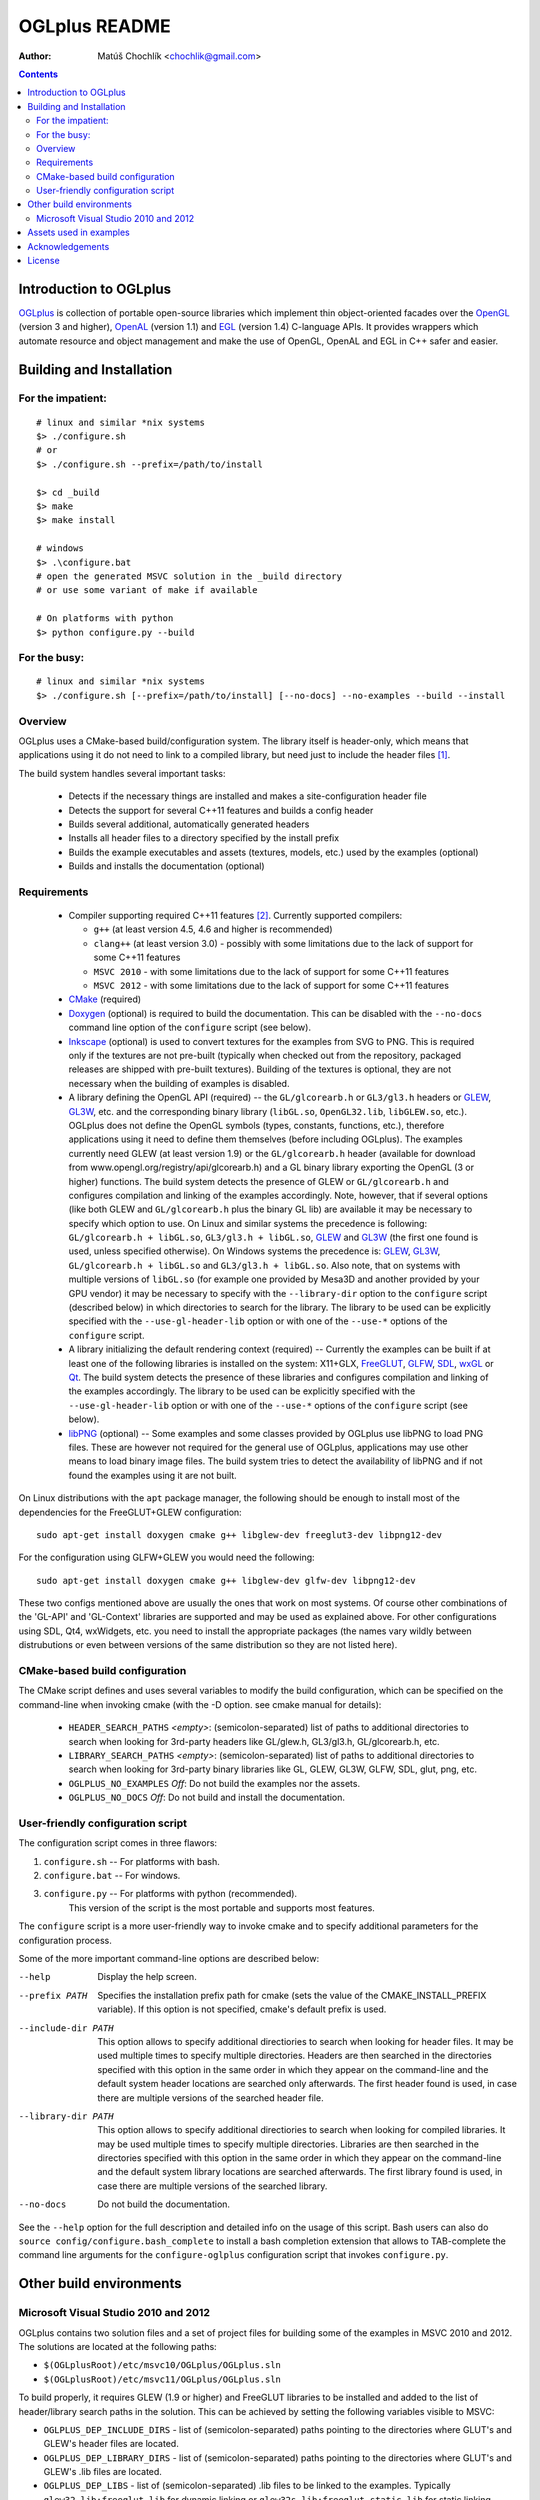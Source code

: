 ==============
OGLplus README
==============

:Author: Matúš Chochlík <chochlik@gmail.com>

.. contents::

.. _OpenGL: http://opengl.org/
.. _OpenAL: http://openal.org/
.. _EGL: http://www.khronos.org/egl
.. _OGLplus: http://oglplus.org/
.. _CMake: http://www.cmake.org/
.. _Doxygen: http://www.doxygen.org/
.. _Inkscape: http://inkscape.org/
.. _libPNG: http://www.libpng.org/
.. _GLEW: http://glew.sourceforge.net/
.. _GL3W: http://github.com/shakesoda/gl3w
.. _GLFW: http://www.glfw.org/
.. _FreeGLUT: http://freeglut.sourceforge.net/
.. _SDL: http://www.libsdl.org/
.. _wxGL: http://www.wxwidgets.org/
.. _Qt: http://qt.digia.com/

Introduction to OGLplus
=======================

`OGLplus`_ is collection of portable open-source libraries which implement thin
object-oriented facades over the `OpenGL`_  (version 3 and higher),
`OpenAL`_ (version 1.1) and `EGL`_ (version 1.4) C-language APIs.
It provides wrappers which automate resource and object management and make
the use of OpenGL, OpenAL and EGL in C++ safer and easier.



Building and Installation
=========================

For the impatient:
------------------

::

 # linux and similar *nix systems
 $> ./configure.sh
 # or
 $> ./configure.sh --prefix=/path/to/install

 $> cd _build
 $> make
 $> make install

 # windows
 $> .\configure.bat
 # open the generated MSVC solution in the _build directory
 # or use some variant of make if available

 # On platforms with python
 $> python configure.py --build

For the busy:
-------------

::

 # linux and similar *nix systems
 $> ./configure.sh [--prefix=/path/to/install] [--no-docs] --no-examples --build --install

Overview
--------

OGLplus uses a CMake-based build/configuration system. The library itself
is header-only, which means that applications using it do not need to link
to a compiled library, but need just to include the header files [#oglplus_link_library]_.

The build system handles several important tasks:

 * Detects if the necessary things are installed and makes a site-configuration
   header file

 * Detects the support for several C++11 features and builds a config header

 * Builds several additional, automatically generated headers

 * Installs all header files to a directory specified by the install prefix

 * Builds the example executables and assets (textures, models, etc.)
   used by the examples (optional)

 * Builds and installs the documentation (optional)


Requirements
------------

 - Compiler supporting required C++11 features [#req_cxx11_feats]_.
   Currently supported compilers:

   * ``g++`` (at least version 4.5, 4.6 and higher is recommended)

   * ``clang++`` (at least version 3.0) - possibly with some limitations
     due to the lack of support for some C++11 features

   * ``MSVC 2010`` - with some limitations due to the lack of support for
     some C++11 features

   * ``MSVC 2012`` - with some limitations due to the lack of support for
     some C++11 features


 - `CMake`_ (required)

 - `Doxygen`_ (optional) is required to build the documentation. This can be disabled
   with the ``--no-docs`` command line option of the ``configure`` script (see below).

 - `Inkscape`_ (optional) is used to convert textures for the examples from SVG to PNG.
   This is required only if the textures are not pre-built (typically
   when checked out from the repository, packaged releases are shipped with
   pre-built textures). Building of the textures is optional, they are not
   necessary when the building of examples is disabled.

 - A library defining the OpenGL API (required) -- the ``GL/glcorearb.h`` or ``GL3/gl3.h``
   headers or `GLEW`_, `GL3W`_, etc. and the corresponding binary library (``libGL.so``,
   ``OpenGL32.lib``, ``libGLEW.so``, etc.).  OGLplus does not define the OpenGL symbols
   (types, constants, functions, etc.), therefore applications using
   it need to define them themselves (before including OGLplus). The examples
   currently need GLEW (at least version 1.9) or the ``GL/glcorearb.h`` header
   (available for download from www.opengl.org/registry/api/glcorearb.h) and
   a GL binary library exporting the OpenGL (3 or higher) functions.
   The build system detects the presence of GLEW or ``GL/glcorearb.h`` and configures
   compilation and linking of the examples accordingly.
   Note, however, that if several options (like both GLEW and ``GL/glcorearb.h`` plus
   the binary GL lib) are available it may be necessary to specify which option to use.
   On Linux and similar systems the precedence is following: ``GL/glcorearb.h + libGL.so``,
   ``GL3/gl3.h + libGL.so``, `GLEW`_ and `GL3W`_ (the first one found is used, unless
   specified otherwise).  On Windows systems the precedence is:  `GLEW`_, `GL3W`_,
   ``GL/glcorearb.h + libGL.so`` and ``GL3/gl3.h + libGL.so``.
   Also note, that on systems with multiple versions of ``libGL.so`` (for example one
   provided by Mesa3D and another provided by your GPU vendor) it may be necessary
   to specify with the ``--library-dir`` option to the ``configure`` script (described
   below) in which directories to search for the library.
   The library to be used can be explicitly specified with the ``--use-gl-header-lib``
   option or with one of the ``--use-*`` options of the ``configure`` script.

 - A library initializing the default rendering context (required) -- Currently 
   the examples can be built if at least one of the following libraries is
   installed on the system: X11+GLX, `FreeGLUT`_, `GLFW`_, `SDL`_, `wxGL`_ or `Qt`_.
   The build system detects the presence of these libraries and configures
   compilation and linking of the examples accordingly.
   The library to be used can be explicitly specified with the ``--use-gl-header-lib``
   option or with one of the ``--use-*`` options of the ``configure`` script (see below).
   

 - `libPNG`_ (optional) -- Some examples and some classes provided by OGLplus use libPNG to load
   PNG files. These are however not required for the general use of OGLplus,
   applications may use other means to load binary image files. The build system
   tries to detect the availability of libPNG and if not found the examples
   using it are not built.


On Linux distributions with the ``apt`` package manager, the following should
be enough to install most of the dependencies for the FreeGLUT+GLEW configuration:

::

 sudo apt-get install doxygen cmake g++ libglew-dev freeglut3-dev libpng12-dev

For the configuration using GLFW+GLEW you would need the following:

::

 sudo apt-get install doxygen cmake g++ libglew-dev glfw-dev libpng12-dev

These two configs mentioned above are usually the ones that work on most systems.
Of course other combinations of the 'GL-API' and 'GL-Context' libraries
are supported and may be used as explained above.
For other configurations using SDL, Qt4, wxWidgets, etc. you need to install
the appropriate packages (the names vary wildly between distrubutions or even
between versions of the same distribution so they are not listed here).


CMake-based build configuration
-------------------------------

The CMake script defines and uses several variables to modify the build
configuration, which can be specified on the command-line when invoking
cmake (with the -D option. see cmake manual for details):

 * ``HEADER_SEARCH_PATHS`` *<empty>*: (semicolon-separated) list of paths
   to additional directories to search when looking for 3rd-party headers
   like GL/glew.h, GL3/gl3.h, GL/glcorearb.h, etc.

 * ``LIBRARY_SEARCH_PATHS`` *<empty>*: (semicolon-separated) list of paths
   to additional directories to search when looking for 3rd-party binary
   libraries like GL, GLEW, GL3W, GLFW, SDL, glut, png, etc.

 * ``OGLPLUS_NO_EXAMPLES`` *Off*: Do not build the examples nor the assets.

 * ``OGLPLUS_NO_DOCS`` *Off*: Do not build and install the documentation.


User-friendly configuration script
----------------------------------

The configuration script comes in three flawors:

1. ``configure.sh`` -- For platforms with bash.
2. ``configure.bat`` -- For windows.
3. ``configure.py`` -- For platforms with python (recommended).
                       This version of the script is the most portable
                       and supports most features.

The ``configure`` script is a more user-friendly way to invoke cmake and to specify
additional parameters for the configuration process.

Some of the more important command-line options are described below:

--help  Display the help screen.

--prefix PATH       Specifies the installation prefix path for cmake (sets
                    the value of the CMAKE_INSTALL_PREFIX variable).
                    If this option is not specified, cmake's default prefix is used.

--include-dir PATH    This option allows to specify additional directiories
                      to search when looking for header files. It may be used multiple
                      times to specify multiple directories. Headers are then searched
                      in the directories specified with this option in the same order
                      in which they appear on the command-line and the default system
                      header locations are searched only afterwards. The first header
                      found is used, in case there are multiple versions of the searched
                      header file.
                   

--library-dir PATH    This option allows to specify additional directiories
                      to search when looking for compiled libraries. It may be used
                      multiple times to specify multiple directories. Libraries are
                      then searched in the directories specified with this option
                      in the same order in which they appear on the command-line
                      and the default system library locations are searched afterwards.
                      The first library found is used, in case there are multiple
                      versions of the searched library.

--no-docs  Do not build the documentation.

See the ``--help`` option for the full description and detailed info on the usage
of this script. Bash users can also do ``source config/configure.bash_complete``
to install a bash completion extension that allows to TAB-complete the command
line arguments for the ``configure-oglplus`` configuration script that invokes
``configure.py``.


Other build environments
========================

Microsoft Visual Studio 2010 and 2012
----------------------------------------------

OGLplus contains two solution files and a set of project files for building
some of the examples in MSVC 2010 and 2012.
The solutions are located at the following paths:

- ``$(OGLplusRoot)/etc/msvc10/OGLplus/OGLplus.sln``
- ``$(OGLplusRoot)/etc/msvc11/OGLplus/OGLplus.sln``

To build properly, it requires GLEW (1.9 or higher) and FreeGLUT libraries
to be installed and added to the list of header/library search paths
in the solution. This can be achieved by setting the following variables
visible to MSVC:

* ``OGLPLUS_DEP_INCLUDE_DIRS`` - list of (semicolon-separated) paths pointing
  to the directories where GLUT's and GLEW's header files are located.

* ``OGLPLUS_DEP_LIBRARY_DIRS`` - list of (semicolon-separated) paths pointing
  to the directories where GLUT's and GLEW's .lib files are located.

* ``OGLPLUS_DEP_LIBS`` - list of (semicolon-separated) .lib files to be linked
  to the examples. Typically ``glew32.lib;freeglut.lib`` for dynamic linking
  or ``glew32s.lib;freeglut_static.lib`` for static linking.

* ``OGLPLUS_PP_DEFS`` - list of (semicolon-separated) preprocessor symbols
  that should be defined. Typically ``GLEW_STATIC;FREEGLUT_STATIC`` are
  required for static linking of GLEW and FreeGLUT.

These variables can be set either as system or user environment variables
or the ``OGLplus-site.props`` property sheet file (located in the solution's
directory) can be used. Either edit the file in a text editor or use MSVC's
*Property Manager* and set the variables listed above as appropriate
on your system. Note, that the ``OGLplus-site.props`` file already
defines variables like the above, but with appended underscore
(for example ``OGLPLUS_DEP_INCLUDE_DIRS_``, etc.). To set the variables
you can open the file in a text editor, remove the underscores and set
the values to match your system configuration.

Also note that when building the examples via the MSVC solutions
the ``$(OGLplusRoot)/_prebuilt/`` directory is required. This directory
contains automatically generated textures and other files that are
not in the source repository. This directory is included in the release
packages. If you are building from sources from the Git repository
also download a recent package and copy the ``_prebuilt/`` directory
into to the directory where you have cloned the repo or use the cmake
build system and build them that way.


Assets used in examples
=======================

Many of the examples use binary media files which are not suitable
for inclusion to the source repository mainly because of their size.
OGLplus examples use texture bitmaps, fonts and models, OALplus examples use sounds,
etc. Some of these media files can be generated from textual representations
(for example SVG files converted or POVray sources rendered to bitmaps).
Assets for which there is a textual source and its size does not exceed
certain limits are included in the repository and are rendered into their
binary form by the build system. This may however require some third-party
applications and the rendering process can be very time-consuming.

Because of this, some of the medium-sized assets are pre-built and shipped
with the release packages (in the ``_prebuilt/`` directory) and the larger
assets can be downloaded individually from
http://sourceforge.net/projects/oglplus/files/assets/


Acknowledgements
================

- *Tolga Dalman* for helping to get started with CMake.
- *Timo Keller* for contributing one of the examples.
- *Denis Ovod* for constructive critique and suggestions.
- *Per Nordlöw* for useful suggestions.
- *Dmitry Yakimenko (detunized)* for several patches and porting to MacOS X.
- *Csala Tamás* for useful feedback and help with the fixing of several bugs.
- *David McFarland* for several patches.
- *Jesús Zazueta* for useful feedback and help with the fixing of several bugs.
License
=======

Copyright 2008-2014 Matus Chochlik. Distributed under the Boost
Software License, Version 1.0. (See accompanying file
LICENSE_1_0.txt or copy at http://www.boost.org/LICENSE_1_0.txt)


.. [#oglplus_link_library] Although OGLplus is generally a header-only library,
   several parts of it (mostly some complex functions or functions with static data)
   can optionally be built separately and linked to applications, which can lead
   to improved build times especially for larger projects.
   See the documentation for the ``OGLPLUS_LINK_LIBRARY`` preprocessor configuration
   option for more details. Generally if ``OGLPLUS_LINK_LIBRARY`` is set to zero
   then everything is inlined, otherwise some functions are only declared, but not
   defined and the ``oglplus/lib.hpp`` header that contains the definition
   of all such functions must be included in one of the translation
   units that are linked into the final application.

.. [#req_cxx11_feats] OGLplus requires the following C++11 features:
   The ``type_traits`` and ``tuple`` librares, variadic preprocessor macros, r-value
   references and move-constructors.
   OGLplus also uses (but has workarounds for or disables certain components
   and/or functions if the features are not available):
   Strongly typed enumerations, variadic templates, initializer lists, lambdas,
   defaulted and deleted functions, function template default arguments,
   constexpr, noexcept, nullptr, explicit conversion operators, unicode literals
   and user-defined literals.
